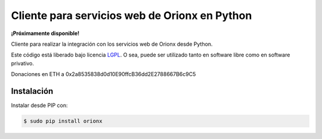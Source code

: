 Cliente para servicios web de Orionx en Python
==============================================

.. image:: https://badge.fury.io/py/orionx.svg
    :target: https://pypi.python.org/pypi/orionx
.. image:: https://img.shields.io/pypi/status/orionx.svg
    :target: https://pypi.python.org/pypi/orionx
.. image:: https://img.shields.io/pypi/pyversions/orionx.svg
    :target: https://pypi.python.org/pypi/orionx
.. image:: https://img.shields.io/pypi/l/orionx.svg
    :target: https://raw.githubusercontent.com/CriptoPagos/orionx-api-client-python/master/COPYING

**¡Próximamente disponible!**

Cliente para realizar la integración con los servicios web de Orionx desde Python.

Este código está liberado bajo licencia `LGPL <http://www.gnu.org/licenses/lgpl-3.0.en.html>`_.
O sea, puede ser utilizado tanto en software libre como en software privativo.

Donaciones en ETH a 0x2a8535838d0d10E90ffcB36dd2E2788667B6c9C5

Instalación
-----------

Instalar desde PIP con:

.. code:: shell

    $ sudo pip install orionx
